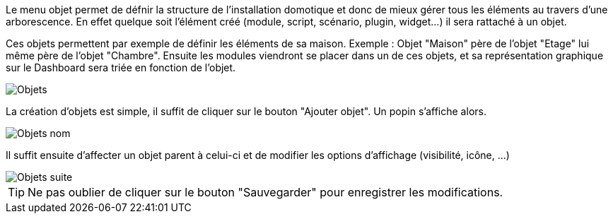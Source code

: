 Le menu objet permet de défnir la structure de l'installation domotique et donc de mieux gérer tous les éléments au travers d'une arborescence.
En effet quelque soit l'élément créé (module, script, scénario, plugin, widget...) il sera rattaché à un objet.


Ces objets permettent par exemple de définir les éléments de sa maison. Exemple : Objet "Maison" père de l'objet "Etage" lui même père de l'objet "Chambre".
Ensuite les modules viendront se placer dans un de ces objets, et sa représentation graphique sur le Dashboard sera triée en fonction de l'objet.

image::../images/premier-object1.png[Objets]

La création d'objets est simple, il suffit de cliquer sur le bouton "Ajouter objet". Un popin s'affiche alors.

image::../images/premier-object2.png[Objets nom]

Il suffit ensuite d'affecter un objet parent à celui-ci et de modifier les options d'affichage (visibilité, icône, ...)

image::../images/premier-object3.png[Objets suite]

[icon="../images/plugin/tip.png"]
[TIP]
Ne pas oublier de cliquer sur le bouton "Sauvegarder" pour enregistrer les modifications.